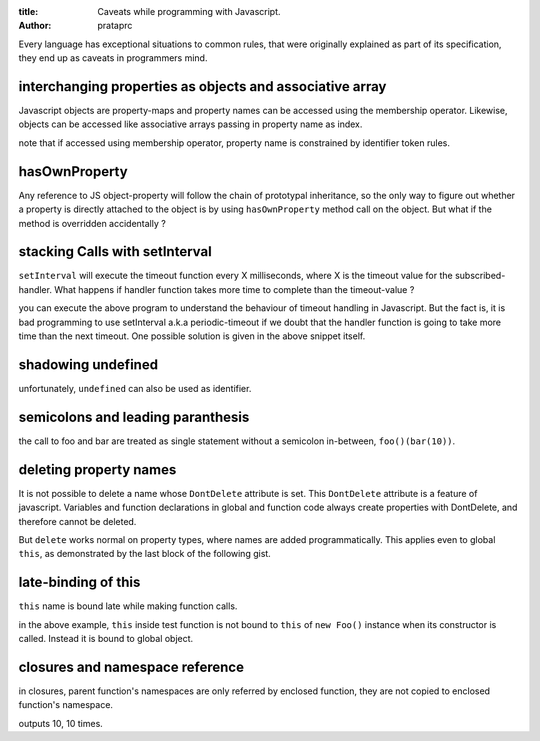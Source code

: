 :title: Caveats while programming with Javascript.
:author: prataprc

Every language has exceptional situations to common rules, that were originally
explained as part of its specification, they end up as caveats in programmers
mind.

interchanging properties as objects and associative array
---------------------------------------------------------

Javascript objects are property-maps and property names can be accessed using the
membership operator. Likewise, objects can be accessed like associative arrays 
passing in property name as index.

.. gist:: prataprc/5843946.js?file=caveat1.js

note that if accessed using membership operator, property name is constrained
by identifier token rules.

hasOwnProperty
--------------

Any reference to JS object-property will follow the chain of prototypal
inheritance, so the only way to figure out whether a property is directly
attached to the object is by using ``hasOwnProperty`` method call on the
object. But what if the method is overridden accidentally ?

.. gist:: prataprc/5843946.js?file=caveat2.js

stacking Calls with setInterval
-------------------------------

``setInterval`` will execute the timeout function every X milliseconds, where X
is the timeout value for the subscribed-handler. What happens if handler
function takes more time to complete than the timeout-value ?

.. gist:: prataprc/5843946.js?file=caveat3.js

you can execute the above program to understand the behaviour of timeout
handling in Javascript. But the fact is, it is bad programming to use
setInterval a.k.a periodic-timeout if we doubt that the handler function is
going to take more time than the next timeout. One possible solution is given
in the above snippet itself.

shadowing undefined
-------------------

.. gist:: prataprc/5843946.js?file=caveat4.js

unfortunately, ``undefined`` can also be used as identifier.

semicolons and leading paranthesis
----------------------------------

.. gist:: prataprc/5843946.js?file=caveat5.js

the call to foo and bar are treated as single statement without a semicolon
in-between, ``foo()(bar(10))``.

deleting property names
-----------------------

It is not possible to delete a name whose ``DontDelete`` attribute is set.
This ``DontDelete`` attribute is a feature of javascript. Variables and
function declarations in global and function code always create properties
with DontDelete, and therefore cannot be deleted.

But ``delete`` works normal on property types, where names are added
programmatically. This applies even to global ``this``, as demonstrated by the
last block of the following gist.

.. gist:: prataprc/5843946.js?file=caveat6.js

late-binding of this
--------------------

``this`` name is bound late while making function calls.

.. gist:: prataprc/5843946.js?file=caveat7.js

in the above example, ``this`` inside test function is not bound to ``this``
of ``new Foo()`` instance when its constructor is called. Instead it is bound
to global object.

closures and namespace reference
--------------------------------

in closures, parent function's namespaces are only referred by enclosed
function, they are not copied to enclosed function's namespace.

.. gist:: prataprc/5843946.js?file=caveat7.js

outputs 10, 10 times.
